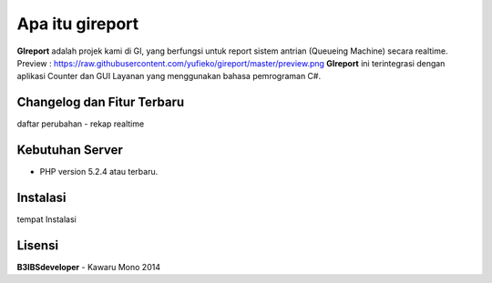 ################
Apa itu gireport
################

**GIreport** adalah projek kami di GI, yang berfungsi untuk report sistem antrian (Queueing Machine) secara realtime.
Preview : https://raw.githubusercontent.com/yufieko/gireport/master/preview.png
**GIreport** ini terintegrasi dengan aplikasi Counter dan GUI Layanan yang menggunakan bahasa pemrograman C#.

***************************
Changelog dan Fitur Terbaru
***************************
daftar perubahan
-  rekap realtime

****************
Kebutuhan Server 
****************
-  PHP version 5.2.4 atau terbaru.

*********
Instalasi
*********

tempat Instalasi 

*******
Lisensi
*******
**B3IBSdeveloper** - Kawaru Mono 2014


